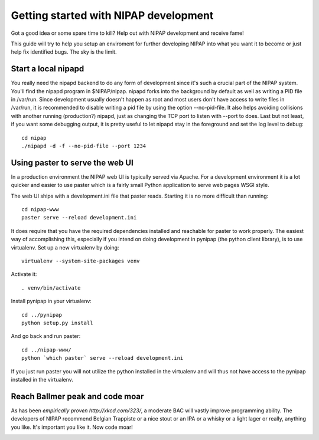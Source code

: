 Getting started with NIPAP development
======================================
Got a good idea or some spare time to kill? Help out with NIPAP development and
receive fame!

This guide will try to help you setup an enviroment for further developing
NIPAP into what you want it to become or just help fix identified bugs. The sky
is the limit.

Start a local nipapd
--------------------
You really need the nipapd backend to do any form of development since it's
such a crucial part of the NIPAP system. You'll find the nipapd program in
$NIPAP/nipap. nipapd forks into the background by default as well as writing a
PID file in /var/run. Since development usually doesn't happen as root and most
users don't have access to write files in /var/run, it is recommended to
disable writing a pid file by using the option --no-pid-file. It also helps
avoiding collisions with another running (production?) nipapd, just as changing
the TCP port to listen with --port to does. Last but not least, if you want
some debugging output, it is pretty useful to let nipapd stay in the foreground
and set the log level to debug::

    cd nipap
    ./nipapd -d -f --no-pid-file --port 1234


Using paster to serve the web UI
--------------------------------
In a production environment the NIPAP web UI is typically served via Apache.
For a development environment it is a lot quicker and easier to use paster
which is a fairly small Python application to serve web pages WSGI style.

The web UI ships with a development.ini file that paster reads. Starting it is
no more difficult than running::

    cd nipap-www
    paster serve --reload development.ini

It does require that you have the required dependencies installed and reachable
for paster to work properly. The easiest way of accomplishing this, especially
if you intend on doing development in pynipap (the python client library), is
to use virtualenv. Set up a new virtualenv by doing::

    virtualenv --system-site-packages venv

Activate it::

    . venv/bin/activate

Install pynipap in your virtualenv::

    cd ../pynipap
    python setup.py install

And go back and run paster::

    cd ../nipap-www/
    python `which paster` serve --reload development.ini

If you just run paster you will not utilize the python installed in the
virtualenv and will thus not have access to the pynipap installed in the
virtualenv.

Reach Ballmer peak and code moar
----------------------------------
As has been `empirically proven http://xkcd.com/323/`, a moderate BAC will
vastly improve programming ability. The developers of NIPAP recommend Belgian
Trappiste or a nice stout or an IPA or a whisky or a light lager or really,
anything you like. It's important you like it. Now code moar!

.. image:: mustcodemoar.jpg
        :alt: Must code MOAR!
